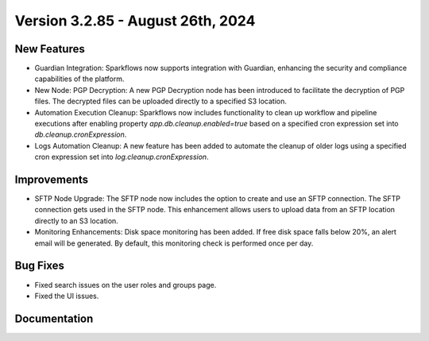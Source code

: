 Version 3.2.85 - August 26th, 2024
=============

New Features
-------------

* Guardian Integration: Sparkflows now supports integration with Guardian, enhancing the security and compliance capabilities of the platform.
* New Node: PGP Decryption: A new PGP Decryption node has been introduced to facilitate the decryption of PGP files. The decrypted files can be uploaded directly to a specified S3 location.
* Automation Execution Cleanup: Sparkflows now includes functionality to clean up workflow and pipeline executions after enabling property `app.db.cleanup.enabled=true` based on a specified cron expression set into `db.cleanup.cronExpression`. 
* Logs Automation Cleanup: A new feature has been added to automate the cleanup of older logs using a specified cron expression set into `log.cleanup.cronExpression`.


Improvements
-------------

* SFTP Node Upgrade: The SFTP node now includes the option to create and use an SFTP connection. The SFTP connection gets used in the SFTP node. This enhancement allows users to upload data from an SFTP location directly to an S3 location.
* Monitoring Enhancements: Disk space monitoring has been added. If free disk space falls below 20%, an alert email will be generated. By default, this monitoring check is performed once per day.


Bug Fixes
-------------
* Fixed search issues on the user roles and groups page.
* Fixed the UI issues. 


Documentation
-------------
